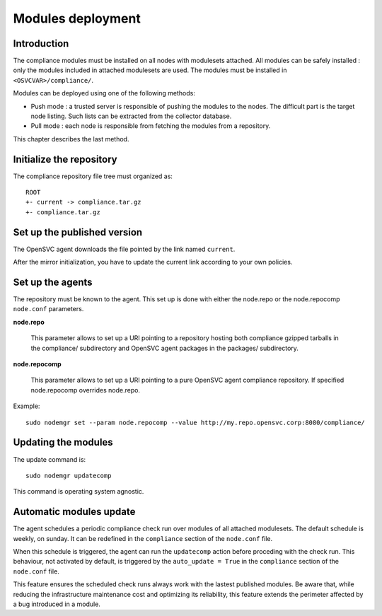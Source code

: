 .. _compliance.modules.deploy:

Modules deployment
******************

Introduction
============

The compliance modules must be installed on all nodes with modulesets attached. All modules can be safely installed : only the modules included in attached modulesets are used. The modules must be installed in ``<OSVCVAR>/compliance/``.

Modules can be deployed using one of the following methods:

* Push mode : a trusted server is responsible of pushing the modules to the nodes. The difficult part is the target node listing. Such lists can be extracted from the collector database.

* Pull mode : each node is responsible from fetching the modules from a repository.

This chapter describes the last method.

Initialize the repository
=========================

The compliance repository file tree must organized as:

::

	ROOT
	+- current -> compliance.tar.gz
	+- compliance.tar.gz

Set up the published version
============================

The OpenSVC agent downloads the file pointed by the link named ``current``.

After the mirror initialization, you have to update the current link according to your own policies.

Set up the agents
=================

The repository must be known to the agent. This set up is done with either the node.repo or the node.repocomp ``node.conf`` parameters.

**node.repo**

        This parameter allows to set up a URI pointing to a repository hosting both compliance gzipped tarballs in the compliance/ subdirectory and OpenSVC agent packages in the packages/ subdirectory.

**node.repocomp**

        This parameter allows to set up a URI pointing to a pure OpenSVC agent compliance repository. If specified node.repocomp overrides node.repo.

Example:

::

        sudo nodemgr set --param node.repocomp --value http://my.repo.opensvc.corp:8080/compliance/

Updating the modules
====================

The update command is:

::

	sudo nodemgr updatecomp

This command is operating system agnostic.

Automatic modules update
========================

The agent schedules a periodic compliance check run over modules of all attached modulesets.
The default schedule is weekly, on sunday. It can be redefined in the ``compliance`` section of the ``node.conf`` file.

When this schedule is triggered, the agent can run the ``updatecomp`` action before proceding with the check run. 
This behaviour, not activated by default, is triggered by the ``auto_update = True`` in the ``compliance`` section of the ``node.conf`` file.

This feature ensures the scheduled check runs always work with the lastest published modules.
Be aware that, while reducing the infrastructure maintenance cost and optimizing its reliability, this feature extends the perimeter affected by a bug introduced in a module.

